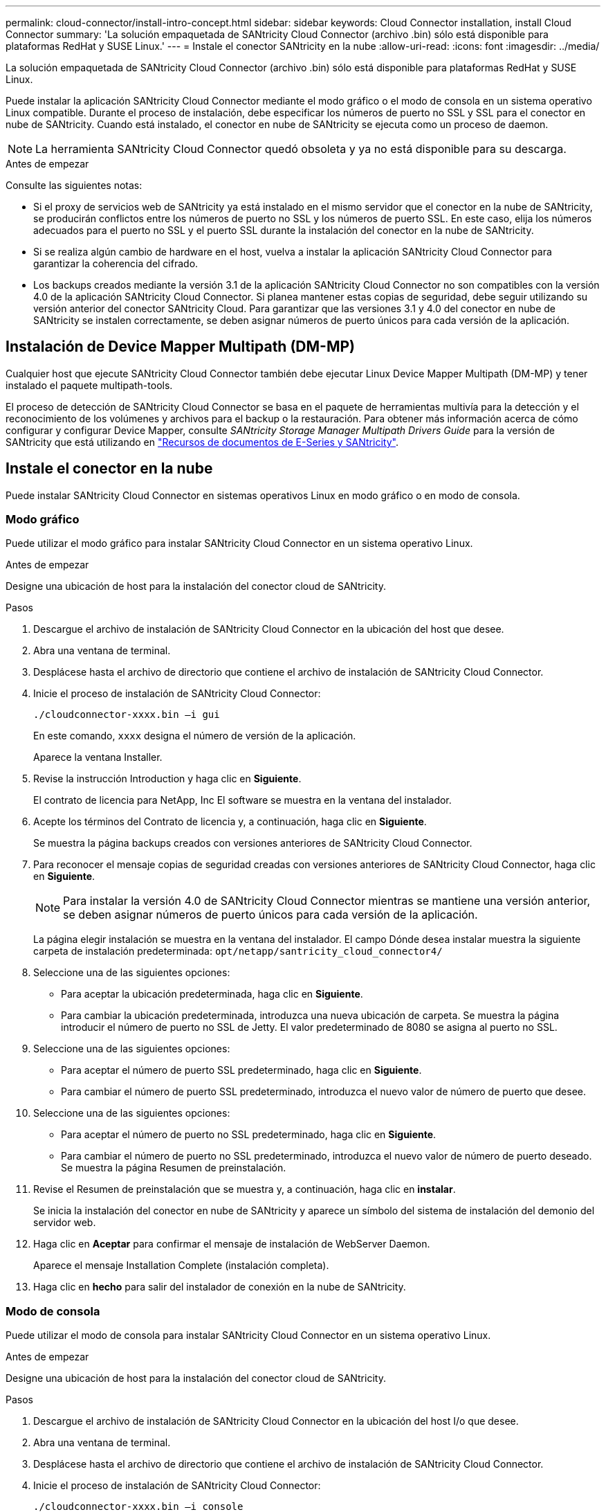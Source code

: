 ---
permalink: cloud-connector/install-intro-concept.html 
sidebar: sidebar 
keywords: Cloud Connector installation, install Cloud Connector 
summary: 'La solución empaquetada de SANtricity Cloud Connector (archivo .bin) sólo está disponible para plataformas RedHat y SUSE Linux.' 
---
= Instale el conector SANtricity en la nube
:allow-uri-read: 
:icons: font
:imagesdir: ../media/


[role="lead"]
La solución empaquetada de SANtricity Cloud Connector (archivo .bin) sólo está disponible para plataformas RedHat y SUSE Linux.

Puede instalar la aplicación SANtricity Cloud Connector mediante el modo gráfico o el modo de consola en un sistema operativo Linux compatible. Durante el proceso de instalación, debe especificar los números de puerto no SSL y SSL para el conector en nube de SANtricity. Cuando está instalado, el conector en nube de SANtricity se ejecuta como un proceso de daemon.


NOTE: La herramienta SANtricity Cloud Connector quedó obsoleta y ya no está disponible para su descarga.

.Antes de empezar
Consulte las siguientes notas:

* Si el proxy de servicios web de SANtricity ya está instalado en el mismo servidor que el conector en la nube de SANtricity, se producirán conflictos entre los números de puerto no SSL y los números de puerto SSL. En este caso, elija los números adecuados para el puerto no SSL y el puerto SSL durante la instalación del conector en la nube de SANtricity.
* Si se realiza algún cambio de hardware en el host, vuelva a instalar la aplicación SANtricity Cloud Connector para garantizar la coherencia del cifrado.
* Los backups creados mediante la versión 3.1 de la aplicación SANtricity Cloud Connector no son compatibles con la versión 4.0 de la aplicación SANtricity Cloud Connector. Si planea mantener estas copias de seguridad, debe seguir utilizando su versión anterior del conector SANtricity Cloud. Para garantizar que las versiones 3.1 y 4.0 del conector en nube de SANtricity se instalen correctamente, se deben asignar números de puerto únicos para cada versión de la aplicación.




== Instalación de Device Mapper Multipath (DM-MP)

Cualquier host que ejecute SANtricity Cloud Connector también debe ejecutar Linux Device Mapper Multipath (DM-MP) y tener instalado el paquete multipath-tools.

El proceso de detección de SANtricity Cloud Connector se basa en el paquete de herramientas multivía para la detección y el reconocimiento de los volúmenes y archivos para el backup o la restauración. Para obtener más información acerca de cómo configurar y configurar Device Mapper, consulte _SANtricity Storage Manager Multipath Drivers Guide_ para la versión de SANtricity que está utilizando en https://mysupport.netapp.com/info/web/ECMP1658252.html["Recursos de documentos de E-Series y SANtricity"^].



== Instale el conector en la nube

Puede instalar SANtricity Cloud Connector en sistemas operativos Linux en modo gráfico o en modo de consola.



=== Modo gráfico

Puede utilizar el modo gráfico para instalar SANtricity Cloud Connector en un sistema operativo Linux.

.Antes de empezar
Designe una ubicación de host para la instalación del conector cloud de SANtricity.

.Pasos
. Descargue el archivo de instalación de SANtricity Cloud Connector en la ubicación del host que desee.
. Abra una ventana de terminal.
. Desplácese hasta el archivo de directorio que contiene el archivo de instalación de SANtricity Cloud Connector.
. Inicie el proceso de instalación de SANtricity Cloud Connector:
+
[listing]
----
./cloudconnector-xxxx.bin –i gui
----
+
En este comando, `xxxx` designa el número de versión de la aplicación.

+
Aparece la ventana Installer.

. Revise la instrucción Introduction y haga clic en *Siguiente*.
+
El contrato de licencia para NetApp, Inc El software se muestra en la ventana del instalador.

. Acepte los términos del Contrato de licencia y, a continuación, haga clic en *Siguiente*.
+
Se muestra la página backups creados con versiones anteriores de SANtricity Cloud Connector.

. Para reconocer el mensaje copias de seguridad creadas con versiones anteriores de SANtricity Cloud Connector, haga clic en *Siguiente*.
+

NOTE: Para instalar la versión 4.0 de SANtricity Cloud Connector mientras se mantiene una versión anterior, se deben asignar números de puerto únicos para cada versión de la aplicación.

+
La página elegir instalación se muestra en la ventana del instalador. El campo Dónde desea instalar muestra la siguiente carpeta de instalación predeterminada: `opt/netapp/santricity_cloud_connector4/`

. Seleccione una de las siguientes opciones:
+
** Para aceptar la ubicación predeterminada, haga clic en *Siguiente*.
** Para cambiar la ubicación predeterminada, introduzca una nueva ubicación de carpeta. Se muestra la página introducir el número de puerto no SSL de Jetty. El valor predeterminado de 8080 se asigna al puerto no SSL.


. Seleccione una de las siguientes opciones:
+
** Para aceptar el número de puerto SSL predeterminado, haga clic en *Siguiente*.
** Para cambiar el número de puerto SSL predeterminado, introduzca el nuevo valor de número de puerto que desee.


. Seleccione una de las siguientes opciones:
+
** Para aceptar el número de puerto no SSL predeterminado, haga clic en *Siguiente*.
** Para cambiar el número de puerto no SSL predeterminado, introduzca el nuevo valor de número de puerto deseado. Se muestra la página Resumen de preinstalación.


. Revise el Resumen de preinstalación que se muestra y, a continuación, haga clic en *instalar*.
+
Se inicia la instalación del conector en nube de SANtricity y aparece un símbolo del sistema de instalación del demonio del servidor web.

. Haga clic en *Aceptar* para confirmar el mensaje de instalación de WebServer Daemon.
+
Aparece el mensaje Installation Complete (instalación completa).

. Haga clic en *hecho* para salir del instalador de conexión en la nube de SANtricity.




=== Modo de consola

Puede utilizar el modo de consola para instalar SANtricity Cloud Connector en un sistema operativo Linux.

.Antes de empezar
Designe una ubicación de host para la instalación del conector cloud de SANtricity.

.Pasos
. Descargue el archivo de instalación de SANtricity Cloud Connector en la ubicación del host I/o que desee.
. Abra una ventana de terminal.
. Desplácese hasta el archivo de directorio que contiene el archivo de instalación de SANtricity Cloud Connector.
. Inicie el proceso de instalación de SANtricity Cloud Connector:
+
[listing]
----
./cloudconnector-xxxx.bin –i console
----
+
En este comando, `xxxx` indica el número de versión de la aplicación.

+
Se ha inicializado el proceso de instalación del conector cloud de SANtricity.

. Pulse *Intro* para continuar con el proceso de instalación.
+
Contrato de licencia para usuario final para NetApp, Inc El software se muestra en la ventana del instalador.

+

NOTE: Para cancelar el proceso de instalación en cualquier momento, escriba `quit` bajo la ventana del instalador.

. Pulse *Intro* para continuar con cada parte del Contrato de licencia para el usuario final.
+
La declaración de aceptación del acuerdo de licencia se muestra en la ventana del instalador.

. Para aceptar los términos del contrato de licencia para usuario final y proceder con la instalación del conector cloud de SANtricity, introduzca `Y` Y pulse *Intro* en la ventana del instalador.
+
Se muestra la página backups creados con versiones anteriores de SANtricity Cloud Connector.

+

NOTE: Si no acepta los términos del acuerdo de usuario final, escriba `N` Y pulse *Intro* para finalizar el proceso de instalación del conector en nube de SANtricity.

. Para reconocer las copias de seguridad creadas con versiones anteriores del mensaje SANtricity Cloud Connector, pulse *Intro*.
+

NOTE: Para instalar la versión 4.0 de SANtricity Cloud Connector mientras se mantiene una versión anterior, se deben asignar números de puerto únicos para cada versión de la aplicación.

+
Aparece el mensaje elegir carpeta de instalación con la siguiente carpeta de instalación predeterminada para el conector en la nube de SANtricity:``/opt/netapp/santricity_cloud_connector4/``.

. Seleccione una de las siguientes opciones:
+
** Para aceptar la ubicación de instalación predeterminada, pulse *Intro*.
** Para cambiar la ubicación de instalación predeterminada, introduzca la nueva ubicación de la carpeta. Se muestra el mensaje Enter the Non SSL Jetty Port Number. Se asigna un valor predeterminado de 8080 al puerto no SSL.


. Seleccione una de las siguientes opciones:
+
** Para aceptar el número de puerto SSL predeterminado, pulse *Siguiente*.
** Para cambiar el número de puerto SSL predeterminado, introduzca el nuevo valor de número de puerto que desee.


. Seleccione una de las siguientes opciones:
+
** Para aceptar el número de puerto no SSL predeterminado, pulse *Intro*.
** Para cambiar el número de puerto no SSL predeterminado, introduzca el nuevo valor de número de puerto. Aparecerá el resumen de pasos previos a la instalación del conector de cloud de SANtricity.


. Revise el Resumen de preinstalación que se muestra y pulse *Intro*.
. Pulse *Intro* para confirmar el mensaje de instalación de Webserver Daemon.
+
Aparece el mensaje Installation Complete (instalación completa).

. Pulse *Intro* para salir del instalador de conexiones de la nube de SANtricity.




== Añada certificado de servidor y certificado de CA a un almacén de claves

Para usar una conexión https segura desde el explorador al host de SANtricity Cloud Connector, puede aceptar el certificado autofirmado del host SANtricity Cloud Connector o añadir un certificado y una cadena de confianza reconocidos por el explorador y la aplicación SANtricity Cloud Connector.

.Antes de empezar
La aplicación SANtricity Cloud Connector debe estar instalada en un host.

.Pasos
. Detenga el servicio con `systemctl` comando.
. Desde la ubicación de instalación predeterminada, acceda al directorio de trabajo.
+

NOTE: La ubicación de instalación predeterminada para el conector en cloud de SANtricity es `/opt/netapp/santricity_cloud_connector4`.

. Con el `keytool` Cree el certificado de servidor y la solicitud de firma de certificación (CSR).
+
*EJEMPLO*

+
[listing]
----
keytool -genkey -dname "CN=host.example.com, OU=Engineering, O=Company, L=<CITY>, S=<STATE>, C=<COUNTRY>" -alias cloudconnect -keyalg "RSA" -sigalg SHA256withRSA -keysize 2048 -validity 365 -keystore keystore_cloudconnect.jks -storepass changeit
keytool -certreq -alias cloudconnect -keystore keystore_cloudconnect.jks -storepass changeit -file cloudconnect.csr
----
. Envíe la CSR generada a la entidad de certificación (CA) que elija.
+
La entidad de certificación firma la solicitud de certificado y devuelve un certificado firmado. Además, recibe un certificado de la propia CA. Este certificado de CA debe importarse al almacén de claves.

. Importe el certificado y la cadena de certificados de CA al almacén de claves de la aplicación: `/<install Path>/working/keystore`
+
*EJEMPLO*

+
[listing]
----
keytool -import -alias ca-root -file root-ca.cer -keystore keystore_cloudconnect.jks -storepass <password> -noprompt
keytool -import -alias ca-issuing-1 -file issuing-ca-1.cer -keystore keystore_cloudconnect.jks -storepass <password> -noprompt
keytool -import -trustcacerts -alias cloudconnect -file certnew.cer -keystore keystore_cloudconnect.jks -storepass <password>
----
. Reinicie el servicio.




== Añada el certificado StorageGRID a un almacén de claves

Si está configurando StorageGRID como tipo de destino para la aplicación SANtricity Cloud Connector, primero debe añadir un certificado StorageGRID al almacén de claves del conector en la nube de SANtricity.

.Antes de empezar
* Tiene un certificado StorageGRID firmado.
* Tiene la aplicación SANtricity Cloud Connector instalada en un host.


.Pasos
. Detenga el servicio con `systemctl` comando.
. Desde la ubicación de instalación predeterminada, acceda al directorio de trabajo.
+

NOTE: La ubicación de instalación predeterminada para el conector en cloud de SANtricity es `/opt/netapp/santricity_cloud_connector4`.

. Importe el certificado StorageGRID al almacén de claves de la aplicación: `/<install Path>/working/keystore`
+
*EJEMPLO*

+
[listing]
----
opt/netapp/santricity_cloud_connector4/jre/bin/keytool -import -trustcacerts -storepass changeit -noprompt -alias StorageGrid_SSL -file /home/ictlabsg01.cer -keystore /opt/netapp/santricity_cloud_connector/jre/lib/security/cacerts
----
. Reinicie el servicio.

